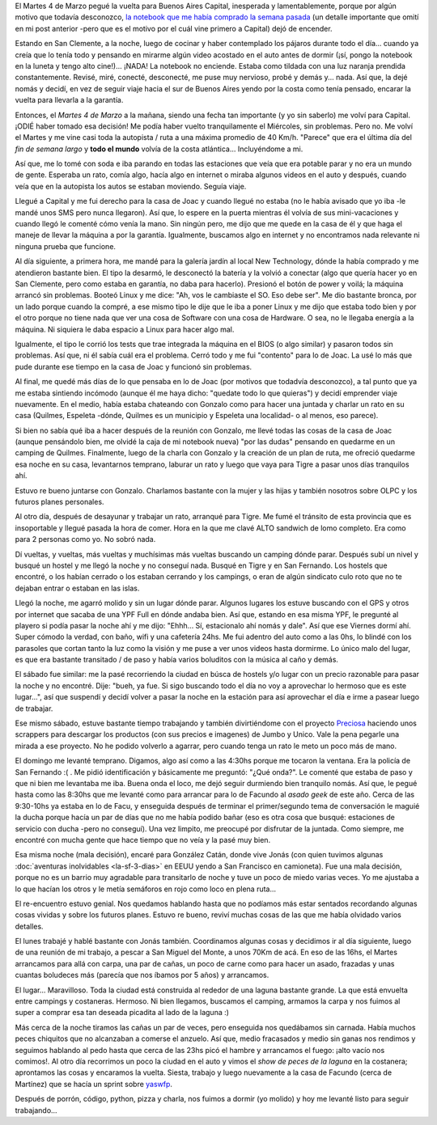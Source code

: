 .. title: Historias de Buenos Aires
.. slug: historias-de-buenos-aires
.. date: 2014/03/13 21:06:05
.. tags: viajes, auto, python, buenos aires, argentina en python
.. link: 
.. description: 
.. type: text

El Martes 4 de Marzo pegué la vuelta para Buenos Aires Capital,
inesperada y lamentablemente, porque por algún motivo que todavía
desconozco, `la notebook que me había comprado la semana pasada`_ (un
detalle importante que omití en mi post anterior -pero que es el
motivo por el cuál vine primero a Capital) dejó de encender.

.. _la notebook que me había comprado la semana pasada: http://www.new-technology.com.ar/paginas/detalles_924.php

Estando en San Clemente, a la noche, luego de cocinar y haber
contemplado los pájaros durante todo el día... cuando ya creía que lo
tenía todo y pensando en mirarme algún video acostado en el auto antes
de dormir (¡sí, pongo la notebook en la luneta y tengo alto
cine!)... ¡NADA! La notebook no enciende. Estaba como tildada con una
luz naranja prendida constantemente. Revisé, miré, conecté,
desconecté, me puse muy nervioso, probé y demás y... nada. Así que, la
dejé nomás y decidí, en vez de seguir viaje hacia el sur de Buenos
Aires yendo por la costa como tenía pensado, encarar la vuelta para
llevarla a la garantía.

Entonces, el *Martes 4 de Marzo* a la mañana, siendo una fecha tan
importante (y yo sin saberlo) me volví para Capital. ¡ODIÉ haber
tomado esa decisión! Me podía haber vuelto tranquilamente el
Miércoles, sin problemas. Pero no. Me volví el Martes y me vine casi
toda la autopista / ruta a una máxima promedio de 40 Km/h. "Parece"
que era el última día del *fin de semana largo* y **todo el mundo**
volvía de la costa atlántica... Incluyéndome a mi.

Así que, me lo tomé con soda e iba parando en todas las estaciones que
veía que era potable parar y no era un mundo de gente. Esperaba un
rato, comía algo, hacía algo en internet o miraba algunos videos en el
auto y después, cuando veía que en la autopista los autos se estaban
moviendo. Seguía viaje.

Llegué a Capital y me fui derecho para la casa de Joac y cuando llegué
no estaba (no le había avisado que yo iba -le mandé unos SMS pero
nunca llegaron). Así que, lo espere en la puerta mientras él volvía de
sus mini-vacaciones y cuando llegó le comenté cómo venía la mano. Sin
ningún pero, me dijo que me quede en la casa de él y que haga el
maneje de llevar la máquina a por la garantía. Igualmente, buscamos
algo en internet y no encontramos nada relevante ni ninguna prueba que
funcione.

Al día siguiente, a primera hora, me mandé para la galería jardín al
local New Technology, dónde la había comprado y me atendieron bastante
bien. El tipo la desarmó, le desconectó la batería y la volvió a
conectar (algo que quería hacer yo en San Clemente, pero como estaba
en garantía, no daba para hacerlo). Presionó el botón de power y
voilá; la máquina arrancó sin problemas. Booteó Linux y me dice: "Ah,
vos le cambiaste el SO. Eso debe ser". Me dio bastante bronca, por un
lado porque cuando la compré, a ese mismo tipo le dije que le iba a
poner Linux y me dijo que estaba todo bien y por el otro porque no
tiene nada que ver una cosa de Software con una cosa de Hardware. O
sea, no le llegaba energía a la máquina. Ni siquiera le daba espacio a
Linux para hacer algo mal.

Igualmente, el tipo le corrió los tests que trae integrada la máquina
en el BIOS (o algo similar) y pasaron todos sin problemas. Así que, ni
él sabía cuál era el problema. Cerró todo y me fui "contento" para lo
de Joac. La usé lo más que pude durante ese tiempo en la casa de Joac
y funcionó sin problemas.

Al final, me quedé más días de lo que pensaba en lo de Joac (por
motivos que todadvía desconozco), a tal punto que ya me estaba
sintiendo incómodo (aunque él me haya dicho: "quedate todo lo que
quieras") y decidí emprender viaje nuevamente. En el medio, había
estaba chateando con Gonzalo como para hacer una juntada y charlar un
rato en su casa (Quilmes, Espeleta -dónde, Quilmes es un municipio y
Espeleta una localidad- o al menos, eso parece).

Si bien no sabía qué iba a hacer después de la reunión con Gonzalo, me
llevé todas las cosas de la casa de Joac (aunque pensándolo bien, me
olvidé la caja de mi notebook nueva) "por las dudas" pensando en
quedarme en un camping de Quilmes. Finalmente, luego de la charla con
Gonzalo y la creación de un plan de ruta, me ofreció quedarme esa
noche en su casa, levantarnos temprano, laburar un rato y luego que
vaya para Tigre a pasar unos días tranquilos ahí.

Estuvo re bueno juntarse con Gonzalo. Charlamos bastante con la mujer
y las hijas y también nosotros sobre OLPC y los futuros planes
personales.

Al otro día, después de desayunar y trabajar un rato, arranqué para
Tigre. Me fumé el tránsito de esta provincia que es insoportable y
llegué pasada la hora de comer. Hora en la que me clavé ALTO sandwich
de lomo completo. Era como para 2 personas como yo. No sobró nada.

Dí vueltas, y vueltas, más vueltas y muchísimas más vueltas buscando
un camping dónde parar. Después subí un nivel y busqué un hostel y me
llegó la noche y no conseguí nada. Busqué en Tigre y en San
Fernando. Los hostels que encontré, o los habían cerrado o los estaban
cerrando y los campings, o eran de algún sindicato culo roto que no te
dejaban entrar o estaban en las islas.

Llegó la noche, me agarró molido y sin un lugar dónde parar. Algunos
lugares los estuve buscando con el GPS y otros por internet que sacaba
de una YPF Full en dónde andaba bien. Así que, estando en esa misma
YPF, le pregunté al playero si podía pasar la noche ahí y me dijo:
"Ehhh... Sí, estacionalo ahí nomás y dale". Así que ese Viernes dormí
ahí. Super cómodo la verdad, con baño, wifi y una cafetería 24hs. Me
fui adentro del auto como a las 0hs, lo blindé con los parasoles que
cortan tanto la luz como la visión y me puse a ver unos videos hasta
dormirme. Lo único malo del lugar, es que era bastante transitado / de
paso y había varios boluditos con la música al caño y demás.

El sábado fue similar: me la pasé recorriendo la ciudad en búsca de
hostels y/o lugar con un precio razonable para pasar la noche y no
encontré. Dije: "bueh, ya fue. Si sigo buscando todo el día no voy a
aprovechar lo hermoso que es este lugar...", así que suspendí y decidí
volver a pasar la noche en la estación para así aprovechar el día e
irme a pasear luego de trabajar.

.. image:: DSC07716.JPG

Ese mismo sábado, estuve bastante tiempo trabajando y también
divirtiéndome con el proyecto Preciosa_ haciendo unos scrappers para
descargar los productos (con sus precios e imagenes) de Jumbo y
Unico. Vale la pena pegarle una mirada a ese proyecto. No he podido
volverlo a agarrar, pero cuando tenga un rato le meto un poco más de
mano.

.. _Preciosa: http://preciosdeargentina.com.ar/

El domingo me levanté temprano. Digamos, algo así como a las 4:30hs
porque me tocaron la ventana. Era la policía de San Fernando :( . Me
pidió identificación y básicamente me preguntó: "¿Qué onda?". Le
comenté que estaba de paso y que ni bien me levantaba me iba. Buena
onda el loco, me dejó seguir durmiendo bien tranquilo nomás. Así que,
le pegué hasta como las 8:30hs que me levanté como para arrancar para
lo de Facundo al *asado geek* de este año. Cerca de las 9:30-10hs ya
estaba en lo de Facu, y enseguida después de terminar el
primer/segundo tema de conversación le maguié la ducha porque hacía un
par de días que no me había podido bañar (eso es otra cosa que busqué:
estaciones de servicio con ducha -pero no conseguí). Una vez limpito,
me preocupé por disfrutar de la juntada. Como siempre, me encontré con
mucha gente que hace tiempo que no veía y la pasé muy bien.

Esa misma noche (mala decisión), encaré para González Catán, donde
vive Jonás (con quien tuvimos algunas :doc:`aventuras inolvidables
<la-sf-3-dias>` en EEUU yendo a San Francisco en camioneta). Fue una
mala decisión, porque no es un barrio muy agradable para transitarlo
de noche y tuve un poco de miedo varias veces. Yo me ajustaba a lo que
hacían los otros y le metía semáforos en rojo como loco en plena
ruta...

El re-encuentro estuvo genial. Nos quedamos hablando hasta que no
podíamos más estar sentados recordando algunas cosas vividas y sobre
los futuros planes. Estuvo re bueno, reviví muchas cosas de las que me
había olvidado varios detalles.

El lunes trabajé y hablé bastante con Jonás también. Coordinamos
algunas cosas y decidimos ir al día siguiente, luego de una reunión de
mi trabajo, a pescar a San Miguel del Monte, a unos 70Km de acá. En
eso de las 16hs, el Martes arrancamos para allá con carpa, una par de
cañas, un poco de carne como para hacer un asado, frazadas y unas
cuantas boludeces más (parecía que nos íbamos por 5 años) y arrancamos.

El lugar... Maravilloso. Toda la ciudad está construida al rededor de
una laguna bastante grande. La que está envuelta entre campings y
costaneras. Hermoso. Ni bien llegamos, buscamos el camping, armamos la
carpa y nos fuimos al super a comprar esa tan deseada picadita al lado
de la laguna :)

.. image:: DSC07718.JPG

Más cerca de la noche tiramos las cañas un par de veces, pero
enseguida nos quedábamos sin carnada. Había muchos peces chiquitos que
no alcanzaban a comerse el anzuelo. Así que, medio fracasados y medio
sin ganas nos rendimos y seguimos hablando al pedo hasta que cerca de
las 23hs picó el hambre y arrancamos el fuego: ¡alto vacío nos
comimos!. Al otro día recorrimos un poco la ciudad en el auto y vimos
el *show de peces de la laguna* en la costanera; aprontamos las cosas
y encaramos la vuelta. Siesta, trabajo y luego nuevamente a la casa de
Facundo (cerca de Martínez) que se hacía un sprint sobre yaswfp_.

.. _yaswfp: https://github.com/facundobatista/yaswfp

Después de porrón, código, python, pizza y charla, nos fuimos a dormir
(yo molido) y hoy me levanté listo para seguir trabajando...
